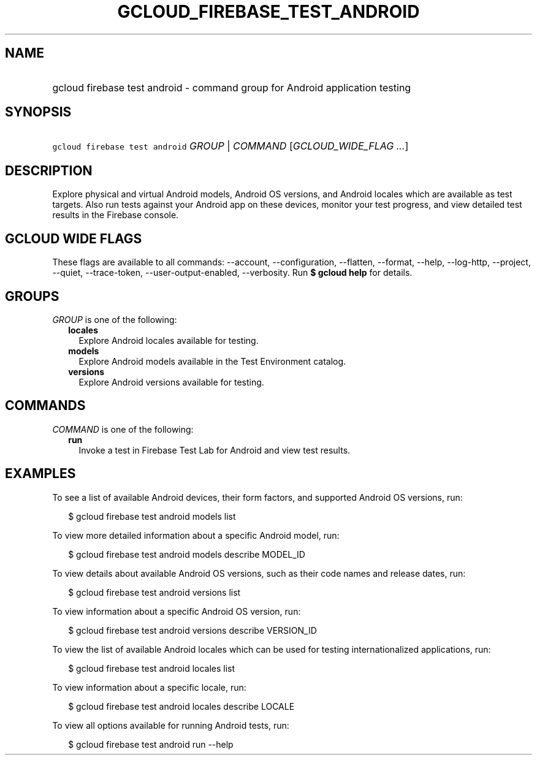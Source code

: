 
.TH "GCLOUD_FIREBASE_TEST_ANDROID" 1



.SH "NAME"
.HP
gcloud firebase test android \- command group for Android application testing



.SH "SYNOPSIS"
.HP
\f5gcloud firebase test android\fR \fIGROUP\fR | \fICOMMAND\fR [\fIGCLOUD_WIDE_FLAG\ ...\fR]



.SH "DESCRIPTION"

Explore physical and virtual Android models, Android OS versions, and Android
locales which are available as test targets. Also run tests against your Android
app on these devices, monitor your test progress, and view detailed test results
in the Firebase console.



.SH "GCLOUD WIDE FLAGS"

These flags are available to all commands: \-\-account, \-\-configuration,
\-\-flatten, \-\-format, \-\-help, \-\-log\-http, \-\-project, \-\-quiet,
\-\-trace\-token, \-\-user\-output\-enabled, \-\-verbosity. Run \fB$ gcloud
help\fR for details.



.SH "GROUPS"

\f5\fIGROUP\fR\fR is one of the following:

.RS 2m
.TP 2m
\fBlocales\fR
Explore Android locales available for testing.

.TP 2m
\fBmodels\fR
Explore Android models available in the Test Environment catalog.

.TP 2m
\fBversions\fR
Explore Android versions available for testing.


.RE
.sp

.SH "COMMANDS"

\f5\fICOMMAND\fR\fR is one of the following:

.RS 2m
.TP 2m
\fBrun\fR
Invoke a test in Firebase Test Lab for Android and view test results.


.RE
.sp

.SH "EXAMPLES"

To see a list of available Android devices, their form factors, and supported
Android OS versions, run:

.RS 2m
$ gcloud firebase test android models list
.RE

To view more detailed information about a specific Android model, run:

.RS 2m
$ gcloud firebase test android models describe MODEL_ID
.RE

To view details about available Android OS versions, such as their code names
and release dates, run:

.RS 2m
$ gcloud firebase test android versions list
.RE

To view information about a specific Android OS version, run:

.RS 2m
$ gcloud firebase test android versions describe VERSION_ID
.RE

To view the list of available Android locales which can be used for testing
internationalized applications, run:

.RS 2m
$ gcloud firebase test android locales list
.RE

To view information about a specific locale, run:

.RS 2m
$ gcloud firebase test android locales describe LOCALE
.RE

To view all options available for running Android tests, run:

.RS 2m
$ gcloud firebase test android run \-\-help
.RE
